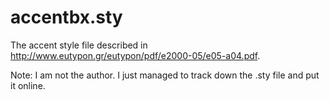 * accentbx.sty

The accent style file described in
[[http://www.eutypon.gr/eutypon/pdf/e2000-05/e05-a04.pdf]].

Note: I am not the author. I just managed to track down the .sty file
and put it online.
